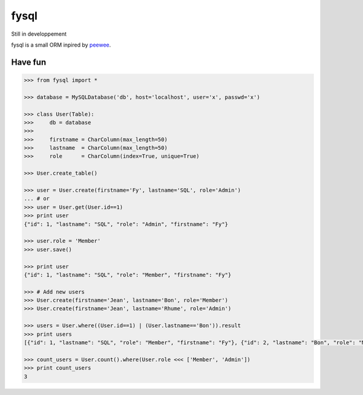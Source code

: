 fysql
=====

Still in developpement

fysql is a small ORM inpired by  `peewee <https://github.com/coleifer/peewee>`_.


Have fun
--------
.. code-block:: python

    >>> from fysql import *

    >>> database = MySQLDatabase('db', host='localhost', user='x', passwd='x')

    >>> class User(Table):
    >>>     db = database
    >>> 
    >>>     firstname = CharColumn(max_length=50)
    >>>     lastname  = CharColumn(max_length=50)
    >>>     role      = CharColumn(index=True, unique=True)

    >>> User.create_table()

    >>> user = User.create(firstname='Fy', lastname='SQL', role='Admin')
    ... # or 
    >>> user = User.get(User.id==1)
    >>> print user
    {"id": 1, "lastname": "SQL", "role": "Admin", "firstname": "Fy"}

    >>> user.role = 'Member'
    >>> user.save() 

    >>> print user
    {"id": 1, "lastname": "SQL", "role": "Member", "firstname": "Fy"}

    >>> # Add new users
    >>> User.create(firstname='Jean', lastname='Bon', role='Member')
    >>> User.create(firstname='Jean', lastname='Rhume', role='Admin')

    >>> users = User.where((User.id==1) | (User.lastname=='Bon')).result
    >>> print users
    [{"id": 1, "lastname": "SQL", "role": "Member", "firstname": "Fy"}, {"id": 2, "lastname": "Bon", "role": "Member", "firstname": "Jean"}]

    >>> count_users = User.count().where(User.role <<< ['Member', 'Admin'])
    >>> print count_users
    3

